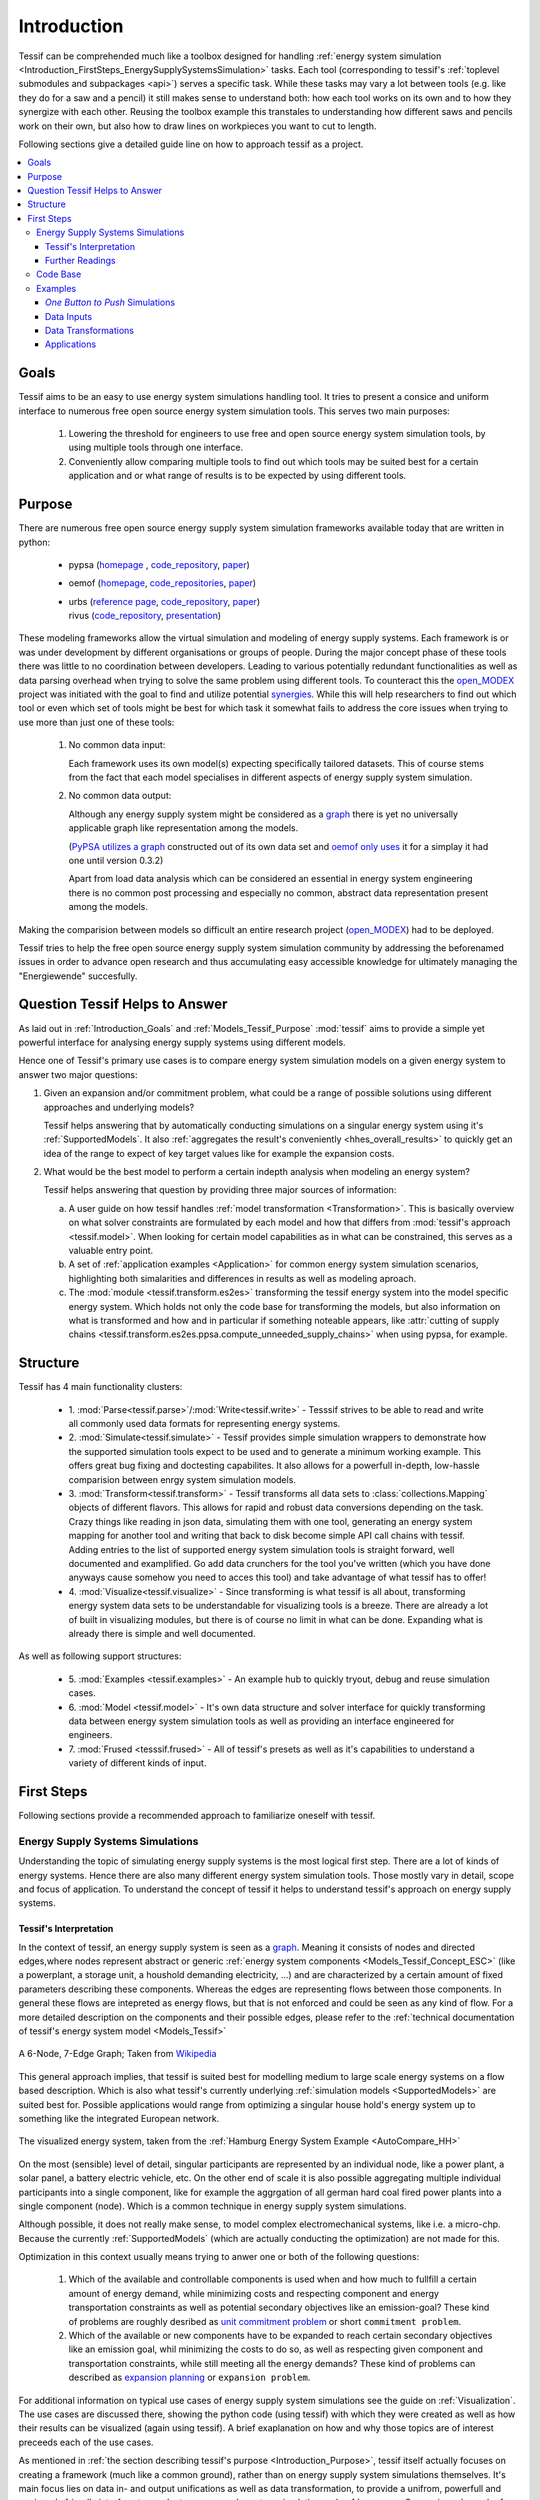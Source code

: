 .. _Introduction:

************
Introduction
************

Tessif can be comprehended much like a toolbox designed for handling :ref:`energy system simulation <Introduction_FirstSteps_EnergySupplySystemsSimulation>` tasks. Each tool (corresponding to tessif's :ref:`toplevel submodules and subpackages <api>`) serves a specific task. While these tasks may vary a lot between tools (e.g. like they do for a saw and a pencil) it still makes sense to understand both: how each tool works on its own and to how they synergize with each other. Reusing the toolbox example this transtales to understanding how different saws and pencils work on their own, but also how to draw lines on workpieces you want to cut to length.


Following sections give a detailed guide line on how to approach tessif as a project.

.. contents::
   :local:

.. _Introduction_Goals:

Goals
*****
Tessif aims to be an easy to use energy system simulations handling tool. It tries to present a consice and uniform interface to numerous free open source energy system simulation tools. This serves two main purposes:

  1. Lowering the threshold for engineers to use free and open source energy system simulation tools, by using multiple tools through one interface.

  2. Conveniently allow comparing multiple tools to find out which tools may be suited best for a certain application and or what range of results is to be expected by using different tools.


.. _Introduction_Purpose:

Purpose
*******
There are numerous free open source energy supply system simulation frameworks available today that are written in python:

   - pypsa (`homepage <https://pypsa.org/>`_ , `code_repository <https://github.com/PyPSA/PyPSA>`_, `paper <http://openresearchsoftware.metajnl.com/articles/10.5334/jors.188/galley/289/download/>`_)
   - oemof (`homepage <https://oemof.org/>`__, `code_repositories <https://github.com/oemof>`_, `paper <https://www.preprints.org/manuscript/201706.0093/v2/download>`__)
   - | urbs (`reference page <https://wiki.openmod-initiative.org/wiki/URBS>`_, `code_repository <https://github.com/tum-ens/urbs>`__, `paper <http://dx.doi.org/10.1016/j.esr.2020.100486>`__)     
     | rivus (`code_repository <https://github.com/tum-ens/rivus>`__, `presentation <http://mediatum.ub.tum.de/doc/1296524/6085207224.pdf>`_)

These modeling frameworks allow the virtual simulation and modeling of energy supply systems. Each framework is or was under development by different organisations or groups of people. During the major concept phase of these tools there was little to no coordination between developers. Leading to various potentially redundant functionalities as well as data parsing overhead when trying to solve the same problem using different tools. To counteract this the `open_MODEX <https://reiner-lemoine-institut.de/open_modex/>`_ project was initiated with the goal to find and utilize potential `synergies <https://www.isea.rwth-aachen.de/cms/ISEA/Die-Organisationseinheit/Neuigkeiten/~xexj/open-MODEX-Open-Source-Forschungsprojek/>`_.
While this will help researchers to find out which tool or even which set of tools might be best for which task it somewhat fails to address the core issues when trying to use more than just one of these tools:

   1. No common data input:

      Each framework uses its own model(s) expecting specifically tailored datasets. This of course stems from the fact that each model specialises in different aspects of energy supply system simulation.

   2. No common data output:

      Although any energy supply system might be considered as a `graph <https://en.wikipedia.org/wiki/Graph_theory>`_ there is yet no universally applicable graph like representation among the models.
      
      (`PyPSA utilizes a graph <https://github.com/PyPSA/PyPSA/blob/master/pypsa/graph.py>`__ constructed out of its own data set and `oemof only uses <https://github.com/oemof/oemof.network/blob/dev/src/oemof/network/graph.py>`_  it for a simplay it had one until version 0.3.2)

      Apart from load data analysis which can be considered an essential in energy system engineering there is no common post processing and especially no common, abstract data representation present among the models.

Making the comparision between models so difficult an entire research project (`open_MODEX <https://reiner-lemoine-institut.de/open_modex/>`_) had to be deployed.

Tessif tries to help the free open source energy supply system simulation community by addressing the beforenamed issues in order to advance open research and thus accumulating easy accessible knowledge for ultimately managing the "Energiewende" succesfully.

.. _Introduction_Questions:

Question Tessif Helps to Answer
*******************************
As laid out in :ref:`Introduction_Goals` and :ref:`Models_Tessif_Purpose`
:mod:`tessif` aims to provide a simple yet powerful interface for analysing
energy supply systems using different models.

Hence one of Tessif's primary use cases is to compare energy system simulation models
on a given energy system to answer two major questions:

1. Given an expansion and/or commitment problem, what could be a range of possible solutions using different approaches and underlying models?

   Tessif helps answering that by automatically conducting simulations on a singular energy system using it's :ref:`SupportedModels`. It also :ref:`aggregates the result's conveniently <hhes_overall_results>` to quickly get an idea of the range to expect of key target values like for example the expansion costs.

2. What would be the best model to perform a certain indepth analysis when modeling an energy system?

   Tessif helps answering that question by providing three major sources of information:

   a. A user guide on how tessif handles :ref:`model transformation <Transformation>`. This is basically overview on what solver constraints are formulated by each model and how that differs from :mod:`tessif's approach <tessif.model>`. When looking for certain model capabilities as in what can be constrained, this serves as a valuable entry point.

   b. A set of :ref:`application examples <Application>` for common energy system simulation scenarios, highlighting both simalarities and differences in results as well as modeling aproach.
      
   c. The :mod:`module <tessif.transform.es2es>` transforming the tessif energy system into the model specific energy system. Which holds not only the code base for transforming the models, but also information on what is transformed and how and in particular if something noteable appears, like :attr:`cutting of supply chains <tessif.transform.es2es.ppsa.compute_unneeded_supply_chains>` when using pypsa, for example.
      
.. _Introduction_Structure:

Structure
*********

Tessif has 4 main functionality clusters:

    - 1. :mod:`Parse<tessif.parse>`/:mod:`Write<tessif.write>` - Tesssif strives
      to be able to read and write all commonly used data formats for
      representing energy systems.
      
    - 2. :mod:`Simulate<tessif.simulate>` - Tessif provides simple simulation
      wrappers to demonstrate how the supported simulation tools expect to be
      used and to generate a minimum working example. This offers great bug
      fixing and doctesting capabilites. It also allows for a powerfull in-depth,
      low-hassle comparision between enrgy system simulation models.
      
    - 3. :mod:`Transform<tessif.transform>` - Tessif transforms all data sets to
      :class:`collections.Mapping` objects of different flavors. This allows for
      rapid and robust data conversions depending on the task. Crazy things like
      reading in json data, simulating them with one tool, generating an energy
      system mapping for another tool and writing that back to disk become
      simple API call chains with tessif. Adding entries to the list of supported
      energy system simulation tools is straight forward, well documented and
      examplified. Go add data crunchers for the tool you've written (which you
      have done anyways cause somehow you need to acces this tool) and take
      advantage of what tessif has to offer!
      
    - 4. :mod:`Visualize<tessif.visualize>` - Since transforming is what tessif
      is all about, transforming energy system data sets to be understandable
      for visualizing tools is a breeze. There are already a lot of built in
      visualizing modules, but there is of course no limit in what can be done.
      Expanding what is already there is simple and well documented.

      
As well as following support structures:

    - 5. :mod:`Examples <tessif.examples>` - An example hub to quickly tryout,
      debug and reuse simulation cases.

    - 6. :mod:`Model <tessif.model>` - It's own data structure and solver
      interface for quickly transforming data between energy system simulation tools
      as well as providing an interface engineered for engineers.

    - 7. :mod:`Frused <tesssif.frused>` - All of tessif's presets as well as
      it's capabilities to understand a variety of different kinds of input.

First Steps
***********
Following sections provide a recommended approach to familiarize oneself with tessif.


.. _Introduction_FirstSteps_EnergySupplySystemsSimulation:

Energy Supply Systems Simulations
---------------------------------

Understanding the topic of simulating energy supply systems is the most logical first step.
There are a lot of kinds of energy systems. Hence there are also many different energy system simulation tools. Those mostly vary in detail, scope and focus of application. To understand the concept of tessif it helps to understand tessif's approach on energy supply systems.

.. _Introduction_FirstSteps_EnergySupplySystemsSimulation_TessifsInterpretation:

Tessif's Interpretation
^^^^^^^^^^^^^^^^^^^^^^^
In the context of tessif, an energy supply system is seen as a `graph <https://en.wikipedia.org/wiki/Graph_(discrete_mathematics)>`__. Meaning it consists of nodes and directed edges,where nodes represent abstract or generic :ref:`energy system components <Models_Tessif_Concept_ESC>` (like a powerplant, a storage unit, a houshold demanding electricity, ...) and are characterized by a certain amount of fixed parameters describing these components. Whereas the edges are representing flows between those components. In general these flows are intepreted as energy flows, but that is not enforced and could be seen as any kind of flow. For a more detailed description on the components and their possible edges, please refer to the :ref:`technical documentation of tessif's energy system model <Models_Tessif>`

.. figure:: images/6n-graph.png
   :align: center
   :alt: Image showing a 6-Node, 7-Edge Graph; Taken from Wikipedia
   :scale: 80 %
           
   A 6-Node, 7-Edge Graph; Taken from `Wikipedia <https://en.wikipedia.org/wiki/Graph_(discrete_mathematics)>`__   

This general approach implies, that tessif is suited best for modelling medium to large scale energy systems on a flow based description. Which is also what tessif's currently underlying :ref:`simulation models <SupportedModels>` are suited best for. Possible applications would range from optimizing a singular house hold's energy system up to something like the integrated European network.

.. figure:: ../usage/images/hhes_graph.png
   :align: center
   :alt: Image showing the hhes example es graph
   :scale: 40 %
           
   The visualized energy system, taken from the :ref:`Hamburg Energy System Example <AutoCompare_HH>`
   
On the most (sensible) level of detail, singular participants are represented by an individual node, like a power plant, a solar panel, a battery electric vehicle, etc. On the other end of scale it is also possible aggregating multiple individual participants into a single component, like for example the aggrgation of all german hard coal fired power plants into a single component (node). Which is a common technique in energy supply system simulations.

Although possible, it does not really make sense, to model complex electromechanical systems, like i.e. a micro-chp. Because the currently :ref:`SupportedModels` (which are actually conducting the optimization) are not made for this.

Optimization in this context usually means trying to anwer one or both of the following questions:

  1. Which of the available and controllable components is used when and how much to fullfill a certain amount of energy demand, while minimizing costs and respecting component and energy transportation constraints as well as potential secondary objectives like an emission-goal? These kind of problems are roughly desribed as `unit commitment problem <https://en.wikipedia.org/wiki/Unit_commitment_problem_in_electrical_power_production>`_ or short ``commitment problem``.

  2. Which of the available or new components have to be expanded to reach certain secondary objectives like an emission goal, whil minimizing the costs to do so, as well as respecting given component and transportation constraints, while still meeting all the energy demands? These kind of problems can described as `expansion planning <https://en.wikipedia.org/wiki/Generation_expansion_planning>`_ or ``expansion problem``.

For additional information on typical use cases of energy supply system simulations see the guide on :ref:`Visualization`. The use cases are discussed there, showing the python code (using tessif) with which they were created as well as how their results can be visualized (again using tessif). A brief exaplanation on how and why those topics are of interest preceeds each of the use cases.

As mentioned in :ref:`the section describing tessif's purpose <Introduction_Purpose>`, tessif itself actually focuses on creating a framework (much like a common ground), rather than on energy supply system simulations themselves. It's main focus lies on data in- and output unifications as well as data transformation, to provide a unifrom, powerfull and engineer's friendly interface to conduct energy supply system simulation and :ref:`compare <Comparison>` popular free open source models addressing this task. For more details, on data handling, please refer to the user guide (see navigation bar to the left).

Further Readings
^^^^^^^^^^^^^^^^
Apart from the approach desribed :ref:`above <Introduction_FirstSteps_EnergySupplySystemsSimulation_TessifsInterpretation>`, there are of course a lot of different takes on this topic. To deepen the understanding of tessif's interpretation, as well so to distinguish it from others, a small collection of valuable readings is listed below:

- The `Wikipedia Arcticle <https://en.wikipedia.org/wiki/Energy_modeling>`_
- `PyPSA's approach <https://pypsa.readthedocs.io/en/latest/index.html>`_
- Oemofs scientific
  `abstract <https://www.sciencedirect.com/science/article/pii/S2211467X18300609>`_
- One of oemofs scientific
  `use case example <https://www.mdpi.com/1996-1073/12/22/4298/htm>`_
- Very basic understanding of
  `energy forms and transformation <https://phet.colorado.edu/sims/html/energy-forms-and-changes/latest/energy-forms-and-changes_de.html>`_
- ESI ITI GmbH's
  `explanation <https://www.simulationx.com/industries/applications/energy-systems.html>`_

Code Base
---------
Given a basic comprehension of energy supply system simulations it is recommended
to start exploring tessif's code base. A sensible approach can be:

   1. Not getting overwhelmed by a flull fledged code base
   2. Learning about tessif's workhorses, it's :ref:`SupportedModels`

      a. Starting out with :ref:`Models_Tessif`
      b. Continuing with :ref:`Models_Oemof`


Examples
--------
Given a rudimentary understanding of tessif's code base, it is advised to examine
the different kinds of :ref:`Examples`.


*One Button to Push* Simulations
^^^^^^^^^^^^^^^^^^^^^^^^^^^^^^^^^
Tessif incorporates a :mod:`tessif.simulate` module for  wrapping everything
needed for successfull simulations. It's an advisable first coding step to
create a seperate file, importing one of these wrappers and excecuting it.

Data Inputs
^^^^^^^^^^^
Tessif supports a wide range of different data formats. To find, understand
and use one for a chosen task :mod:`tessif.examples.data` can be referred to.

Data Transformations
^^^^^^^^^^^^^^^^^^^^
Tessif supports various free open source energy supply system simulation models.
(:ref:`list of supported models <SupportedModels>`) To understand how tessif
feeds in data to it's supported models it is recommended to look at the
:ref:`User Guide for Transformation <Transformation>` and for more in depth
development info at one of the examples found in
:mod:`tessif.examples.transformation`.
              
Applications
^^^^^^^^^^^^
Real use case applications of utilizing tessif from data read in to visualizing
the output can be found in :mod:`tessif.examples.application`.
